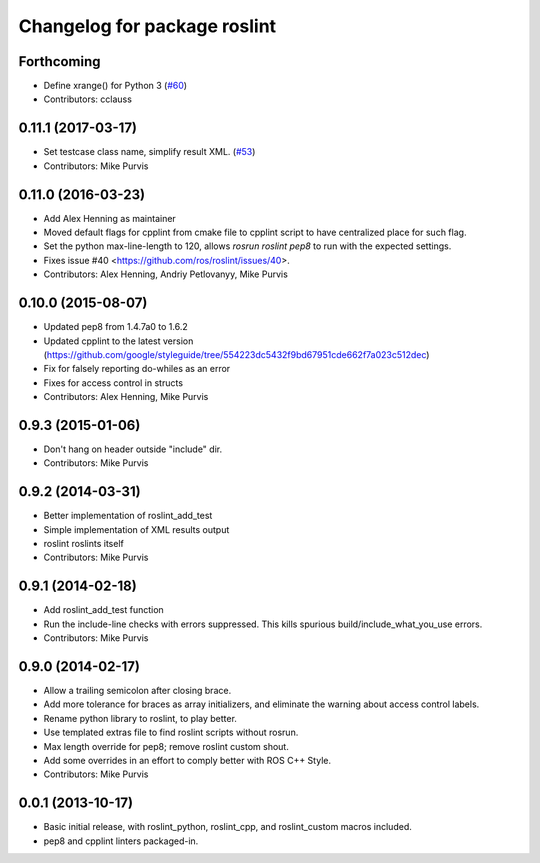 ^^^^^^^^^^^^^^^^^^^^^^^^^^^^^
Changelog for package roslint
^^^^^^^^^^^^^^^^^^^^^^^^^^^^^

Forthcoming
-----------
* Define xrange() for Python 3 (`#60 <https://github.com/ros/roslint/issues/60>`_)
* Contributors: cclauss

0.11.1 (2017-03-17)
-------------------
* Set testcase class name, simplify result XML. (`#53 <https://github.com/ros/roslint/issues/53>`_)
* Contributors: Mike Purvis

0.11.0 (2016-03-23)
-------------------
* Add Alex Henning as maintainer
* Moved default flags for cpplint from cmake file to cpplint script to have centralized place for such flag.
* Set the python max-line-length to 120, allows `rosrun roslint pep8` to run with the expected settings.
* Fixes issue #40 <https://github.com/ros/roslint/issues/40>.
* Contributors: Alex Henning, Andriy Petlovanyy, Mike Purvis

0.10.0 (2015-08-07)
-------------------
* Updated pep8 from 1.4.7a0 to 1.6.2
* Updated cpplint to the latest version (https://github.com/google/styleguide/tree/554223dc5432f9bd67951cde662f7a023c512dec)
* Fix for falsely reporting do-whiles as an error
* Fixes for access control in structs
* Contributors: Alex Henning, Mike Purvis

0.9.3 (2015-01-06)
------------------
* Don't hang on header outside "include" dir.
* Contributors: Mike Purvis

0.9.2 (2014-03-31)
------------------
* Better implementation of roslint_add_test
* Simple implementation of XML results output
* roslint roslints itself
* Contributors: Mike Purvis

0.9.1 (2014-02-18)
------------------
* Add roslint_add_test function
* Run the include-line checks with errors suppressed. This kills spurious build/include_what_you_use errors.
* Contributors: Mike Purvis

0.9.0 (2014-02-17)
------------------
* Allow a trailing semicolon after closing brace.
* Add more tolerance for braces as array initializers, and eliminate the warning about access control labels.
* Rename python library to roslint, to play better.
* Use templated extras file to find roslint scripts without rosrun. 
* Max length override for pep8; remove roslint custom shout.
* Add some overrides in an effort to comply better with ROS C++ Style.
* Contributors: Mike Purvis

0.0.1 (2013-10-17)
------------------
* Basic initial release, with roslint_python, roslint_cpp, and roslint_custom macros included.
* pep8 and cpplint linters packaged-in.
